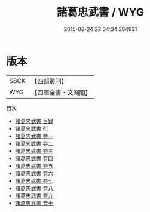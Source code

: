 #+TITLE: 諸葛忠武書 / WYG
#+DATE: 2015-08-24 22:34:34.284931
* 版本
 |      SBCK|【四部叢刊】  |
 |       WYG|【四庫全書・文淵閣】|
目次
 - [[file:KR2g0014_000.txt::000-1a][諸葛忠武書 目録]]
 - [[file:KR2g0014_000.txt::000-6a][諸葛忠武書 引]]
 - [[file:KR2g0014_001.txt::001-1a][諸葛忠武書 卷一]]
 - [[file:KR2g0014_002.txt::002-1a][諸葛忠武書 卷二]]
 - [[file:KR2g0014_003.txt::003-1a][諸葛忠武書 卷三]]
 - [[file:KR2g0014_004.txt::004-1a][諸葛忠武書 卷四]]
 - [[file:KR2g0014_005.txt::005-1a][諸葛忠武書 卷五]]
 - [[file:KR2g0014_006.txt::006-1a][諸葛忠武書 卷六]]
 - [[file:KR2g0014_007.txt::007-1a][諸葛忠武書 卷七]]
 - [[file:KR2g0014_008.txt::008-1a][諸葛忠武書 卷八]]
 - [[file:KR2g0014_009.txt::009-1a][諸葛忠武書 卷九]]
 - [[file:KR2g0014_010.txt::010-1a][諸葛忠武書 卷十]]

